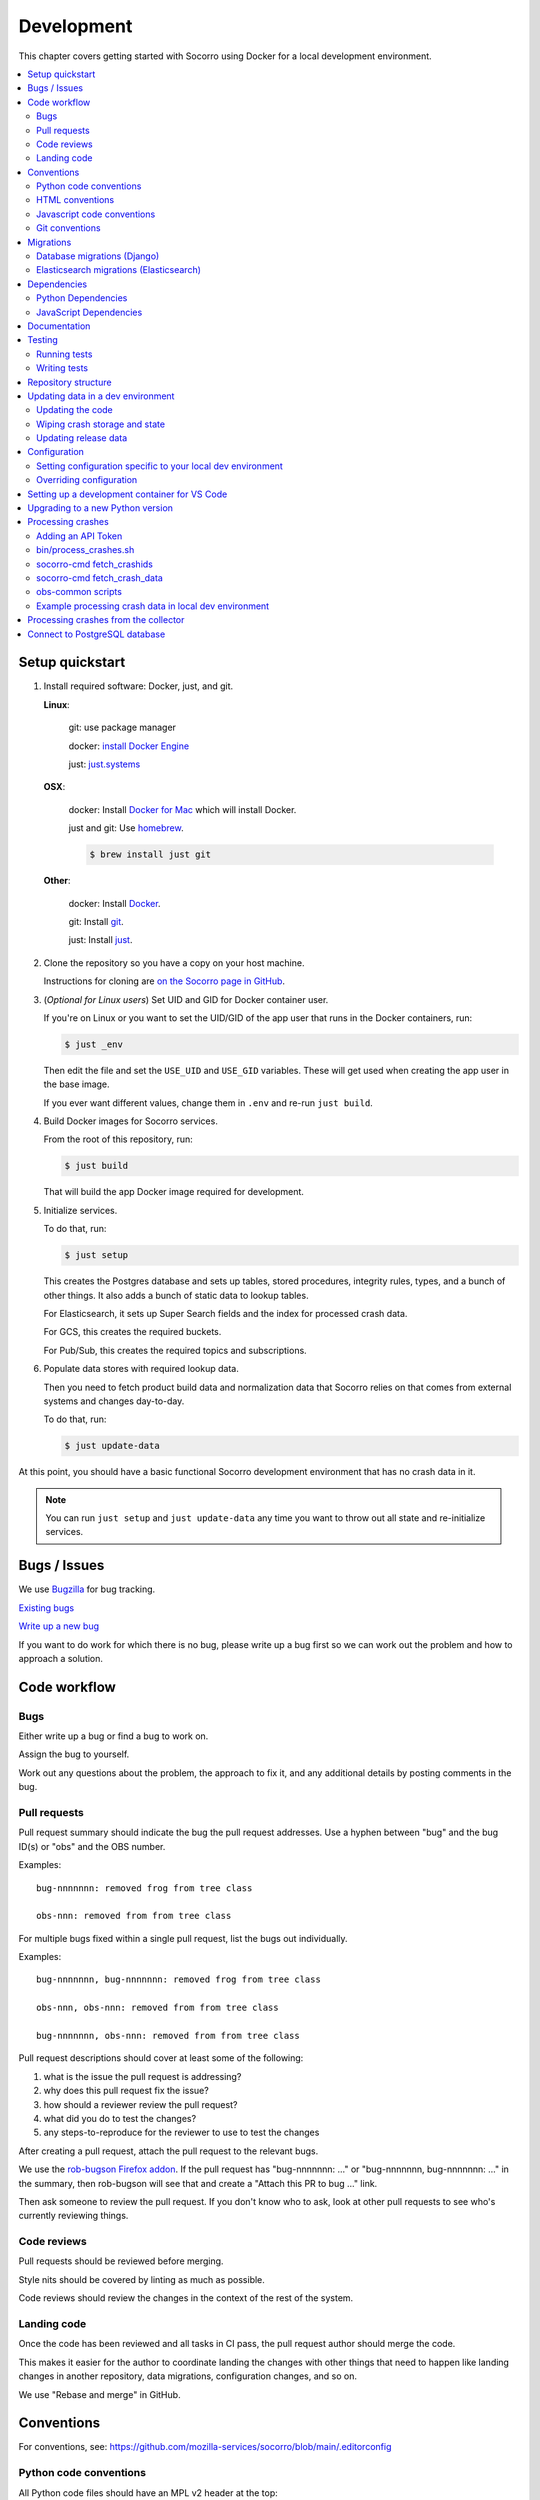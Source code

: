 .. _localdevenv-chapter:

===========
Development
===========

This chapter covers getting started with Socorro using Docker for a local
development environment.

.. contents::
   :local:

.. _setup-quickstart:

Setup quickstart
================

1. Install required software: Docker, just, and git.

   **Linux**:

       git: use package manager

       docker: `install Docker Engine <https://docs.docker.com/engine/install/>`__

       just: `just.systems <https://just.systems/man/en/packages.html>`__

   **OSX**:

       docker: Install `Docker for Mac <https://docs.docker.com/docker-for-mac/>`_ which
       will install Docker.

       just and git: Use `homebrew <https://brew.sh>`_.

       .. code-block:: shell

          $ brew install just git

   **Other**:

       docker: Install `Docker <https://docs.docker.com/engine/installation/>`_.

       git: Install `git <https://git-scm.com/>`_.

       just: Install `just <https://github.com/casey/just?tab=readme-ov-file#installation>`_.

2. Clone the repository so you have a copy on your host machine.

   Instructions for cloning are `on the Socorro page in GitHub
   <https://github.com/mozilla-services/socorro>`__.

3. (*Optional for Linux users*) Set UID and GID for Docker container user.

   If you're on Linux or you want to set the UID/GID of the app user that
   runs in the Docker containers, run:

   .. code-block:: shell

      $ just _env

   Then edit the file and set the ``USE_UID`` and ``USE_GID``
   variables. These will get used when creating the app user in the base
   image.

   If you ever want different values, change them in ``.env`` and re-run
   ``just build``.

4. Build Docker images for Socorro services.

   From the root of this repository, run:

   .. code-block:: shell

      $ just build

   That will build the app Docker image required for development.

5. Initialize services.

   To do that, run:

   .. code-block:: shell

      $ just setup

   This creates the Postgres database and sets up tables, stored procedures,
   integrity rules, types, and a bunch of other things. It also adds a bunch of
   static data to lookup tables.

   For Elasticsearch, it sets up Super Search fields and the index for
   processed crash data.

   For GCS, this creates the required buckets.

   For Pub/Sub, this creates the required topics and subscriptions.

6. Populate data stores with required lookup data.

   Then you need to fetch product build data and normalization data that
   Socorro relies on that comes from external systems and changes day-to-day.

   To do that, run:

   .. code-block:: shell

      $ just update-data


At this point, you should have a basic functional Socorro development
environment that has no crash data in it.

.. Note::

   You can run ``just setup`` and ``just update-data`` any time you want to
   throw out all state and re-initialize services.

.. Seealso::

   **Make changes to signature generation!**
       If you need to make changes to signature generation, see
       :ref:`signaturegeneration-chapter`.

   **Run the processor and get some crash data!**
       If you need crash data, see :ref:`processor-chapter` for additional
       setup, fetching crash data, and running the processor.

   **Update your local development environment!**
       See :ref:`gettingstarted-chapter-updating` for how to maintain and
       update your local development environment.

   **Learn about configuration!**
       See :ref:`gettingstarted-chapter-configuration` for how configuration
       works and about ``my.env``.

   **Run the webapp!**
       See :ref:`webapp-chapter` for additional setup and running the webapp.

   **Run scheduled tasks!**
       See :ref:`cron-chapter` for additional setup and running cronrun.


Bugs / Issues
=============

We use `Bugzilla <https://bugzilla.mozilla.org/>`__ for bug tracking.

`Existing bugs <https://bugzilla.mozilla.org/buglist.cgi?quicksearch=product%3Asocorro>`__

`Write up a new bug <https://bugzilla.mozilla.org/enter_bug.cgi?product=Socorro&component=General>`__

If you want to do work for which there is no bug, please write up a bug first
so we can work out the problem and how to approach a solution.


Code workflow
=============

Bugs
----

Either write up a bug or find a bug to work on.

Assign the bug to yourself.

Work out any questions about the problem, the approach to fix it, and any
additional details by posting comments in the bug.


Pull requests
-------------

Pull request summary should indicate the bug the pull request addresses. Use a
hyphen between "bug" and the bug ID(s) or "obs" and the OBS number.

Examples::

   bug-nnnnnnn: removed frog from tree class

   obs-nnn: removed from from tree class


For multiple bugs fixed within a single pull request, list the bugs out
individually.

Examples::

   bug-nnnnnnn, bug-nnnnnnn: removed frog from tree class

   obs-nnn, obs-nnn: removed from from tree class

   bug-nnnnnnn, obs-nnn: removed from from tree class


Pull request descriptions should cover at least some of the following:

1. what is the issue the pull request is addressing?
2. why does this pull request fix the issue?
3. how should a reviewer review the pull request?
4. what did you do to test the changes?
5. any steps-to-reproduce for the reviewer to use to test the changes

After creating a pull request, attach the pull request to the relevant bugs.

We use the
`rob-bugson Firefox addon <https://addons.mozilla.org/en-US/firefox/addon/rob-bugson/>`__.
If the pull request has "bug-nnnnnnn: ..." or "bug-nnnnnnn, bug-nnnnnnn: ..."
in the summary, then rob-bugson will see that and create a "Attach this PR to
bug ..." link.

Then ask someone to review the pull request. If you don't know who to ask, look
at other pull requests to see who's currently reviewing things.


Code reviews
------------

Pull requests should be reviewed before merging.

Style nits should be covered by linting as much as possible.

Code reviews should review the changes in the context of the rest of the system.


Landing code
------------

Once the code has been reviewed and all tasks in CI pass, the pull request
author should merge the code.

This makes it easier for the author to coordinate landing the changes with
other things that need to happen like landing changes in another repository,
data migrations, configuration changes, and so on.

We use "Rebase and merge" in GitHub.


Conventions
===========

For conventions, see:
`<https://github.com/mozilla-services/socorro/blob/main/.editorconfig>`__


Python code conventions
-----------------------

All Python code files should have an MPL v2 header at the top::

   # This Source Code Form is subject to the terms of the Mozilla Public
   # License, v. 2.0. If a copy of the MPL was not distributed with this
   # file, You can obtain one at https://mozilla.org/MPL/2.0/.


To lint the code:

.. code-block:: shell

   $ just lint

If you hit issues with lines that fail linting, but you can't fix the issue,
use ``# noqa``.

To run the reformatter:

.. code-block:: shell

   $ just lint --fix

We're using:

* `ruff <https://beta.ruff.rs/docs/>`__: linting and code formatting


HTML conventions
----------------

2-space indentation.


Javascript code conventions
---------------------------

2-space indentation.

We're using:

* `eslint <https://eslint.org/>`__: linting


Git conventions
---------------

First line is a summary of the commit. It should start with the bug number. Use
a hyphen between "bug" and the bug ID(s) or "obs" and the OBS number.

Examples::

   bug-nnnnnnn: removed frog from tree class

   obs-nnn: removed from from tree class


For multiple bugs fixed within a single commit, list the bugs out individually.

Examples::

   bug-nnnnnnn, bug-nnnnnnn: removed frog from tree class

   obs-nnn, obs-nnn: removed from from tree class

   bug-nnnnnnn, obs-nnn: removed from from tree class


After that, the commit should explain *why* the changes are being made and any
notes that future readers should know for context.


Migrations
==========

Database migrations (Django)
----------------------------

We use Django's ORM and thus we do database migrations using Django's
migration system.

Do this:

.. code-block:: shell

   $ just shell
   app@socorro:/app$ cd webapp
   app@socorro:/app/webapp$ ./manage.py makemigration --name "BUGID_desc" APP


Elasticsearch migrations (Elasticsearch)
----------------------------------------

We don't do migrations of Elasticsearch data. The system creates a new index
every week, so any changes to new fields or mappings will be reflected the
next time it creates an index.


Dependencies
============

Python Dependencies
-------------------

Python dependencies for all parts of Socorro are in ``requirements.in``
and compiled using ``pip-compile`` with hashes and dependencies of dependencies
in the ``requirements.txt`` file.

For example, to add ``foobar`` version 5:

1. add ``foobar==5`` to ``requirements.in``
2. run:

   .. code-block:: shell

      $ just rebuild-reqs

   to apply the updates to ``requirements.txt``

3. rebuild your docker environment:

   .. code-block:: shell

      $ just build

If there are problems, it'll tell you.

In some cases, you might want to update the primary and all the secondary
dependencies. To do this, run:

.. code-block:: shell

   $ just rebuild-reqs --update


JavaScript Dependencies
-----------------------

Frontend dependencies for the webapp are in ``webapp/package.json``. They
must be pinned and included in
`package-lock.json <https://docs.npmjs.com/files/package-locks>`_.

You can add new dependencies using ``npm`` (you must use version 5 or higher):

.. code-block:: shell

   $ npm install --save-exact foobar@1.0.0

Then rebuild your docker environment:

.. code-block:: shell

   $ just build

If there are problems, it'll tell you.


Documentation
=============

Documentation for Socorro is build with `Sphinx
<http://www.sphinx-doc.org/en/stable/>`_ and is available on ReadTheDocs. API is
automatically extracted from docstrings in the code.

To build the docs, run this:

.. code-block:: shell

   $ just docs


Compiling the documentation will point out errors in reStructuredText.

Compiled documentation will be in ``docs/_build/html/index.html``. If you're on
Linux, you can do this to open the compiled documentation in your browser:

.. code-block:: shell

   $ xdg-open docs/_build/html/index.html

When you merge a PR into the main branch, that'll execute a webhook telling
`ReadTheDocs <https://readthedocs.org>`__ to rebuild the documentation. Then
you can videw it on `<https://socorro.readthedocs.io./>`__.


Testing
=======

Running tests
-------------

The Socorro tests are in ``socorro/tests/``.

The webapp tests are in ``webapp/``.

Both sets of tests use `pytest <https://pytest.org/>`__.

To run all of the tests, do:

.. code-block:: shell

   $ just test

That runs the ``/app/bin/test.sh`` script in the test container using test
configuration.

To run specific tests or specify arguments, you'll want to start a shell in the
test container:

.. code-block:: shell

   $ just test-shell

Then you can run pytest on the Socorro tests or the webapp tests.

Running the Socorro tests:

.. code-block:: shell

   app@socorro:/app$ pytest

Running the webapp tests (make sure you run ``./manage.py collectstatic`` first):

.. code-block:: shell

   app@socorro:/app$ cd webapp
   app@socorro:/app/webapp$ ./manage.py collectstatic
   app@socorro:/app/webapp$ pytest


.. Note::

   For the webapp tests, you have to run ``./manage.py collectstatic`` before
   running the tests.


.. Note::

   We have tests for code in Python, but we have **no** tests for code written
   in JavaScript. The frontend interface must be tested manually.


Writing tests
-------------

For Socorro tests, put them in ``socorro/tests/`` in a subdirectory parallel
to the thing you're testing.

For webapp tests, put them in the ``tests/`` directory of the appropriate app in
``webapp/`` directory tree.


Repository structure
====================

If you clone our `git repository <https://github.com/mozilla-services/socorro>`_,
you will find the following folders.

Here is what each of them contains:

**bin/**
    Scripts for building Docker images, running Docker containers, deploying,
    and supporting development in a local development environment.

**docker/**
    Docker environment related scripts, configuration, and other bits.

**docs/**
    Documentation of the Socorro project (you're reading it right now).

**socorro/**
    The bulk of the Socorro source code.

**webapp/**
    The webapp source code.


.. _gettingstarted-chapter-updating:

Updating data in a dev environment
==================================

Updating the code
-----------------

Any time you want to update the code in the repository, run something like this from
the main branch:

.. code-block:: shell

   $ git pull --prune


After you do that, you'll need to update other things.

If there were changes to the requirements files or setup scripts, you'll need to
build new images:

.. code-block:: shell

   $ just build


If there were changes to the database tables, stored procedures, types,
migrations, Super Search schema, or anything like that, you'll need to wipe
state and re-initialize services:

.. code-block:: shell

   $ just setup
   $ just update-data


Wiping crash storage and state
------------------------------

Any time you want to wipe all the crash storage destinations, remove all the
data, and reset the state of the system, run:

.. code-block:: shell

   $ just setup
   $ just update-data


Updating release data
---------------------

Release data and comes from running archivescraper. This is used by the
``BetaVersionRule`` in the processor.

Run:

.. code-block:: shell

   $ just update-data


.. _gettingstarted-chapter-configuration:

Configuration
=============

Configuration is pulled from three sources:

1. Envronment variables
2. ENV files located in ``/app/docker/config/``. See ``docker-compose.yml`` for
   which ENV files are used in which containers, and their precedence.
3. Defaults for the processor are in ``socorro/processor/processor_app.py``
   in ``CONFIG_DEFAULTS``.

   Defaults for the webapp are in ``webapp/crashstats/settings/``.

The sources above are ordered by precedence, i.e. configuration values defined
by environment variables will override values from ENV files or defaults.

The following ENV files can be found in ``/app/docker/config/``:

``local_dev.env``
    This holds *secrets* and *environment-specific configuration* required
    to get services to work in a Docker-based local development environment.

    This should **NOT** be used for server environments, but you could base
    configuration for a server environment on this file.

``test.env``
    This holds configuration specific to running the tests. It has some
    configuration value overrides because the tests are "interesting".

This ENV file is found in the repository root:

``.env``
    This file lets you override any environment variables set in other ENV files
    as well as set variables that are specific to your instance.

    It is your personal file for your specific development environment--it
    doesn't get checked into version control.

    The template for this is in ``docker/config/.env.dist``.

In this way:

1. environmental configuration which covers secrets, hosts, ports, and
   infrastructure-specific things can be set up for every environment

2. behavioral configuration which covers how the code behaves and which classes
   it uses is versioned alongside the code making it easy to deploy and revert
   behavioral changes with the code depending on them

3. ``.env`` lets you set configuration specific to your development environment
   as well as override any configuration and is not checked into version
   control


Setting configuration specific to your local dev environment
------------------------------------------------------------

There are some variables you need to set that are specific to your local dev
environment. Put them in ``.env``.


Overriding configuration
------------------------

If you want to override configuration temporarily for your local development
environment, put it in ``.env``.


Setting up a development container for VS Code
==============================================

The repository contains configuration files to build a
`development container <https://containers.dev/>`__ in the ``.devcontainer``
directory. If you have the "Dev Containers" extension installed in VS Code, you
should be prompted whether you want to reopen the folder in a container on
startup. You can also use the "Dev containers: Reopen in container" command
from the command palette. The container has all Python requirements installed.
IntelliSense, type checking, code formatting with Ruff and running the tests
from the test browser are all set up to work without further configuration.

VS Code should automatically start the container, but it may need to be built on
first run:

.. code-block:: shell

   $ just build devcontainer

Additionally on mac there is the potential that running git from inside any
container that mounts the current directory to ``/app``, such as the development
container, will fail with::

   fatal: detected dubious ownership in repository at '/app'

This is likely related to
`mozilla-services/tecken#2872 <https://github.com/mozilla-services/tecken/pull/2872>`_,
and can be treated by running the following command from inside the development
container, which will probably throw exceptions on some git read-only objects
that are already owned by app:app, so that's fine:

.. code-block:: shell

   $ chown -R app:app /app

If you change settings in ``my.env`` you may need to restart the container to
pick up changes:

.. code-block:: shell

   $ just run devcontainer


Upgrading to a new Python version
=================================

To upgrade Python to a new minor or major version, you need to change the version in
these files:

* ``.devcontainer/Dockerfile``
* ``.github/dependabot.yml``
* ``.readthedocs.yaml``
* ``docker/Dockerfile``
* ``pyproject.toml``
* ``socorro/tests/processor/test_processor_app.py``
* ``webapp/crashstats/crashstats/tests/test_sentry.py``


Processing crashes
==================

Running the processor is pretty uninteresting since it'll just sit there until
you give it something to process.

In order to process something, you first need to acquire raw crash data, put the
data in the S3 container in the appropriate place, then you need to add the
crash id to the standard queue.

We have helper scripts for these steps.

All helper scripts run in the shell in the container:

.. code-block::

   $ just shell

.. _`API token`:

Adding an API Token
-------------------

By default, the download scripts will fetch anonymized crash data, which does
not include personally identifiable information (PII). This anonymized data can
be used to test some workflows, but the the processor will not be able to
process minidumps and protected data won't be available in the webapp.

If you have protected data access in Crash Stats, you can create an API
token with these permissions:

* Reprocess Crashes
* View Personal Identifiable Information
* View Raw Dumps

You can generate API tokens at `<https://crash-stats.mozilla.org/api/tokens/>`_.

.. Note::

   Make sure you treat any data you pull from production in accordance with our
   data policies that you agreed to when granted access to it.

Add the API token value to your ``.env`` file::

   SOCORRO_API_TOKEN=apitokenhere

The API token is used by the scripts run inside ``just shell``, but not by
Socorro in the local dev environment.


bin/process_crashes.sh
----------------------

You can use the ``bin/process_crashes.sh`` script which will fetch crash data,
sync it with local dev environment storage, and publish the crash ids to the
queue for processing. If you have access to minidumps and use a valid
`API token`_, then memory dumps will be fetched for processing as well.

The ``bin/process_crashes.sh`` script takes one or more crash ids as arguments.

For example:

.. code-block:: shell

   app@socorro:/app$ bin/process_crashes.sh ed35821d-3af5-4fe9-bfa3-dc4dc0181128

You can also use it with ``fetch_crashids``:

.. code-block:: shell

   app@socorro:/app$ socorro-cmd fetch_crashids --num=1 | bin/process_crashes.sh

Run the processor and webapp with ``just run`` to process the crash reports.

If you find this doesn't meet your needs, you can write a shell script using
the commands and scripts that ``process_crashes.sh`` uses. They are described
below.


socorro-cmd fetch_crashids
--------------------------

This will generate a list of crash ids from Crash Stats that meet specified
criteria. Crash ids are printed to stdout, so you can use this in conjunction
with other scripts or redirect to a file.

This pulls 100 crash ids from yesterday for Firefox product:

.. code-block:: shell

   app@socorro:/app$ socorro-cmd fetch_crashids

This pulls 5 crash ids from 2017-09-01:

.. code-block:: shell

   app@socorro:/app$ socorro-cmd fetch_crashids --num=5 --date=2017-09-01

This pulls 100 crash ids for criteria specified with a Super Search url that we
copy and pasted:

.. code-block:: shell

   app@socorro:/app$ socorro-cmd fetch_crashids "--url=https://crash-stats.mozilla.org/search/?product=Firefox&date=%3E%3D2017-09-05T15%3A09%3A00.000Z&date=%3C2017-09-12T15%3A09%3A00.000Z&_sort=-date&_facets=signature&_columns=date&_columns=signature&_columns=product&_columns=version&_columns=build_id&_columns=platform"

You can get command help:

.. code-block:: shell

   app@socorro:/app$ socorro-cmd fetch_crashids --help


socorro-cmd fetch_crash_data
----------------------------

This will fetch raw crash data from Crash Stats and save it in the appropriate
directory structure rooted at outputdir. If you have access to memory dumps and
use a valid `API token`_, then minidumps will be fetched for processing as
well.

Usage from host:

.. code-block:: shell

   app@socorro:/app$ socorro-cmd fetch_crash_data <outputdir> <crashid> [<crashid> ...]


For example (assumes this crash exists):

.. code-block:: shell

   app@socorro:/app$ socorro-cmd fetch_crash_data ./testdata 5c9cecba-75dc-435f-b9d0-289a50170818


Use with ``fetch_crashids`` to fetch crash data from 100 crashes from yesterday
for Firefox:

.. code-block:: shell

   app@socorro:/app$ socorro-cmd fetch_crashids | socorro-cmd fetch_crash_data ./testdata


You can get command help:

.. code-block:: shell

   app@socorro:/app$ socorro-cmd fetch_crash_data --help


obs-common scripts
------------------

Additionally, there are scripts installed into the Socorro app Docker image
from the `obs-common <https://github.com/mozilla-services/obs-common>`__
project for manipulating data in storage.

See that project for details.


Example processing crash data in local dev environment
------------------------------------------------------

Let's process crashes for Firefox from yesterday.

First, build and initialize the local dev environment:

.. code-block:: shell

   $ just build
   $ just setup

   # Optionally, depending on what you're working on...
   $ just update-data


Then make sure you have ``SOCORRO_API_TOKEN`` set to your API token in your
``.env`` file.

In a terminal run Socorro:

.. code-block:: shell

   $ just run


Then in another terminal, generate a list of crash ids to process and queue
them up for processing:

.. code-block:: shell

   $ just shell
   app@socorro:/app$ socorro-cmd fetch_crashids --num=2 | ./bin/process_crashes.sh
   Using api token: abcdxxxxxxxxxxxxxxxxxxxxxxxxxxxx
   Working on 58448603-bc46-4700-b199-6b0200250227...
   Fetching raw 58448603-bc46-4700-b199-6b0200250227
   Fetching dump 58448603-bc46-4700-b199-6b0200250227/upload_file_minidump
   Working on 91e4e5a1-6c50-4150-ad23-99b400250227...
   Fetching raw 91e4e5a1-6c50-4150-ad23-99b400250227
   Fetching dump 91e4e5a1-6c50-4150-ad23-99b400250227/upload_file_minidump
   GCS bucket 'dev-bucket' already exists.
   Uploaded gs://dev-bucket/v1/dump_names/58448603-bc46-4700-b199-6b0200250227
   Uploaded gs://dev-bucket/v1/dump_names/91e4e5a1-6c50-4150-ad23-99b400250227
   Uploaded gs://dev-bucket/v1/raw_crash/20250227/58448603-bc46-4700-b199-6b0200250227
   Uploaded gs://dev-bucket/v1/raw_crash/20250227/91e4e5a1-6c50-4150-ad23-99b400250227
   Uploaded gs://dev-bucket/v1/dump/58448603-bc46-4700-b199-6b0200250227
   Uploaded gs://dev-bucket/v1/dump/91e4e5a1-6c50-4150-ad23-99b400250227
   v1/dump/58448603-bc46-4700-b199-6b0200250227    941151  2025-02-28 15:13:58.046949+00:00
   v1/dump/91e4e5a1-6c50-4150-ad23-99b400250227    307415  2025-02-28 15:13:58.055488+00:00
   v1/dump_names/58448603-bc46-4700-b199-6b0200250227      24      2025-02-28 15:13:58.026822+00:00
   v1/dump_names/91e4e5a1-6c50-4150-ad23-99b400250227      24      2025-02-28 15:13:58.030578+00:00
   v1/raw_crash/20250227/58448603-bc46-4700-b199-6b0200250227      19198   2025-02-28 15:13:58.034456+00:00
   v1/raw_crash/20250227/91e4e5a1-6c50-4150-ad23-99b400250227      18916   2025-02-28 15:13:58.038712+00:00
   Publishing crash ids to topic: 'local-standard-topic':
   1
   2
   Check webapp: http://localhost:8000/report/index/58448603-bc46-4700-b199-6b0200250227
   Check webapp: http://localhost:8000/report/index/91e4e5a1-6c50-4150-ad23-99b400250227
   The crash(es) has/have been queued.
   To process and view them, start up the processor and webapp.


Then in the terminal where you're running Socorro, you'll see the processor
pick up the crash ids from the standard queue and process the crash reports.


Processing crashes from the collector
=====================================

.. Note::

   This needs to be updated--it's out-of-date.


`Antenna <https://antenna.readthedocs.io/>`_ is the collector of the Socorro
crash ingestion pipeline. It was originally part of the Socorro repository, but
we extracted and rewrote it and now it lives in its own repository and
infrastructure.

Antenna deployments are based on images pushed to Docker Hub.

To run Antenna in the Socorro local dev environment, do::

  $ docker compose up collector


It will listen on ``http://localhost:8888/`` for incoming crashes from a
breakpad crash reporter. It will save crash data to the ``dev-bucket`` in the
local S3 which is where the processor looks for it. It will publish the crash
ids to the standard queue.


Connect to PostgreSQL database
==============================

The local development environment's PostgreSQL database exposes itself on a
non-standard port when run with docker compose. You can connect to it with the
client of your choice using the following connection settings:

* Username: ``postgres``
* Password: ``postgres``
* Port: ``8574``
* Database: ``socorro``

For example::

    PGPASSWORD=postgres psql -h localhost -p 8574 -U postgres --no-password socorro

You can also connect with ``just``::

    just psql
